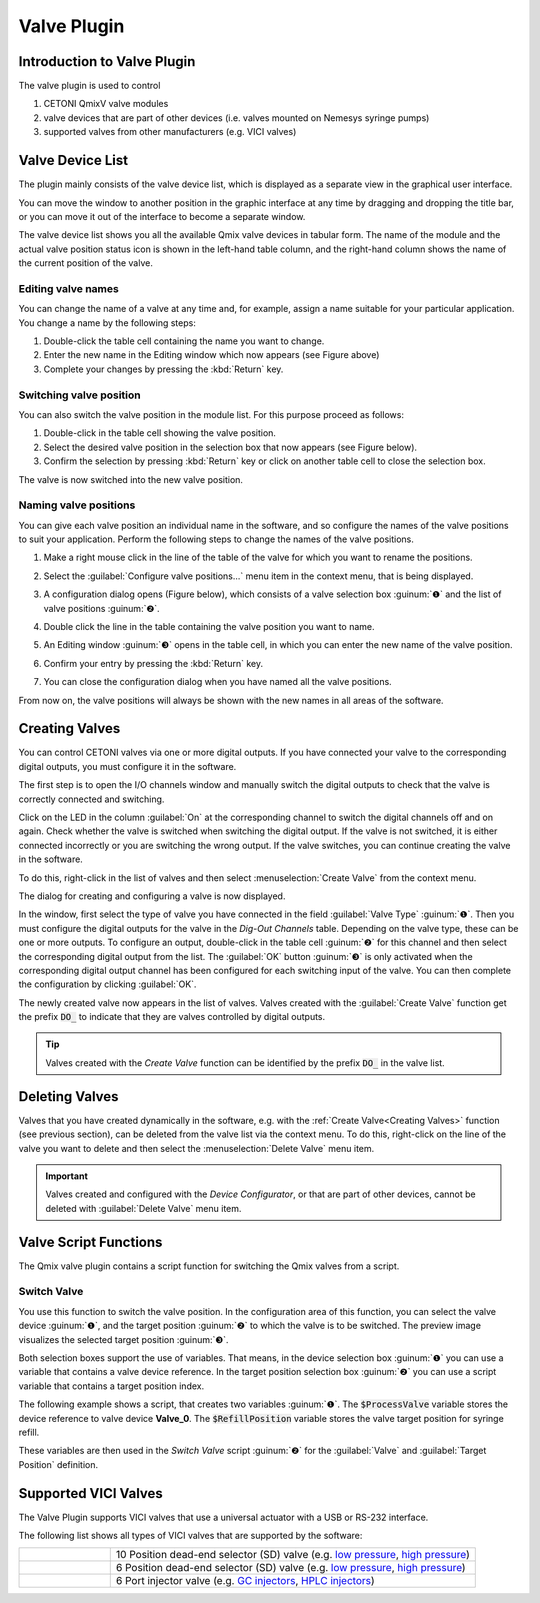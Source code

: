 Valve Plugin
============

Introduction to Valve Plugin
--------------------------------

The valve plugin is used to control

.. image:: Pictures/valve_devices_numbered.jpg

.. rst-class:: guinums

#. CETONI QmixV valve modules
#. valve devices that are part of other devices (i.e. valves
   mounted on Nemesys syringe pumps)
#. supported valves from other manufacturers (e.g. VICI valves)

Valve Device List
--------------------

The plugin mainly consists of the valve device list,
which is displayed as a separate view in the graphical user interface.

|Figure 1: QmixV valve device list|

You
can move the window to another position in the graphic interface at any
time by dragging and dropping the title bar, or you can move it out of
the interface to become a separate window.

The valve device list shows you all the available Qmix valve devices in
tabular form. The name of the module and the actual valve position
status icon is shown in the left-hand table column, and the right-hand
column shows the name of the current position of the valve.

Editing valve names
~~~~~~~~~~~~~~~~~~~

You can change the name of a valve at any time and, for example, assign
a name suitable for your particular application. You change a name by the
following steps:

|Figure 2: change valve name|

1. Double-click the table cell containing the name you want to change.
2. Enter the new name in the Editing window which now appears (see
   Figure above)
3. Complete your changes by pressing the :kbd:`Return` key.

Switching valve position
~~~~~~~~~~~~~~~~~~~~~~~~

You can also switch the valve position in the module list. For this
purpose proceed as follows:

1. Double-click in the table cell showing the valve position.
2. Select the desired valve position in the selection box that now
   appears (see Figure below).
3. Confirm the selection by pressing :kbd:`Return` key or click on another
   table cell to close the selection box.

|Figure 3: Switch valve position|

The valve is now switched into the new valve position.

Naming valve positions
~~~~~~~~~~~~~~~~~~~~~~

You can give each valve position an individual name in the software, and
so configure the names of the valve positions to suit your application.
Perform the following steps to change the names of the valve positions.

.. rst-class:: steps

#. Make a right mouse click in the line of the table of the valve for
   which you want to rename the positions.

   |Figure 4: Open valve configuration|

#. Select the :guilabel:`Configure valve positions...` menu item in the context
   menu, that is being displayed.
#. A configuration dialog opens (Figure below), which consists of a
   valve selection box :guinum:`❶` and the list of valve positions :guinum:`❷`.

   |Figure 5: Open valve configuration|

#. Double click the line in the
   table containing the valve position you want to name.
#. An Editing window :guinum:`❸` opens in the table cell, in which you can enter
   the new name of the valve position.
#. Confirm your entry by pressing the :kbd:`Return` key.
#. You can close the configuration dialog when you have named all the
   valve positions.

From now on, the valve positions will always be shown with the new names
in all areas of the software.

Creating Valves
---------------

You can control CETONI valves via one or more digital outputs. If you
have connected your valve to the corresponding digital outputs, you must
configure it in the software.

The first step is to open the I/O channels window and manually switch
the digital outputs to check that the valve is correctly connected and
switching.

|Figure 6: List of I/O channels - Test by manual switching of the digital outputs|

Click on the LED in the column :guilabel:`On` at the
corresponding channel to switch the digital channels off and on again.
Check whether the valve is switched when switching the digital output.
If the valve is not switched, it is either connected incorrectly or you
are switching the wrong output. If the valve switches, you can continue
creating the valve in the software.

To do this, right-click in the list of valves and then select
:menuselection:`Create Valve` from the context menu.

|FFfFigure 7: Open dialog for valve creation|

The dialog for creating and configuring a valve is now displayed.

|Figure 8: Dialog for valve creation and configuration|

In the window, first select the type of valve you have connected in the field
:guilabel:`Valve Type` :guinum:`❶`. Then you must configure the digital outputs
for the valve in the *Dig-Out Channels* table. Depending on the valve type, these can be
one or more outputs. To configure an output, double-click in the table
cell :guinum:`❷` for this channel and then select the corresponding digital output
from the list. The :guilabel:`OK` button :guinum:`❸` is only activated when the
corresponding digital output channel has been configured for each
switching input of the valve. You can then complete the configuration by
clicking :guilabel:`OK`.

The newly created valve now appears in the list of valves. Valves
created with the :guilabel:`Create Valve` function get the prefix :code:`DO_` to
indicate that they are valves controlled by digital outputs.

.. tip::
   Valves created with the *Create Valve*
   function can be identified by the prefix :code:`DO_` in
   the valve list.

Deleting Valves
---------------

Valves that you have created dynamically in the software, e.g. with the
:ref:`Create Valve<Creating Valves>` function (see previous section), can be deleted from the
valve list via the context menu. To do this, right-click on the line of
the valve you want to delete and then select the :menuselection:`Delete Valve` menu
item.

.. image:: Pictures/10000201000001A0000000C3567ED07E7C53F439.png

.. admonition:: Important
   :class: note

   Valves created and configured with the
   *Device Configurator*, or that are part of other
   devices, cannot be deleted with :guilabel:`Delete Valve` menu
   item.

Valve Script Functions
----------------------

|Figure 10: Qmix valve script functions|

The Qmix valve plugin contains a script function for switching the Qmix valves
from a script.

Switch Valve
~~~~~~~~~~~~

.. image:: Pictures/10002F3400003505000035057520F6A9E5AEC280.svg
   :width: 60
   :align: left

You use this function to switch the valve position. In the
configuration area of this function, you can select the valve device :guinum:`❶`,
and the target position :guinum:`❷` to which the valve is to be switched. The
preview image visualizes the selected target position :guinum:`❸`.

.. image:: Pictures/10000000000001A3000000A14DDC5565A638D882.png

Both selection boxes support the use of variables. That means, in the device
selection box :guinum:`❶` you can use a variable that contains a valve device reference.
In the target position selection box :guinum:`❷` you can use a script variable
that contains a target position index.

The following example shows a script, that creates two variables :guinum:`❶`. The
:code:`$ProcessValve` variable stores the device reference to valve device
**Valve_0**. The :code:`$RefillPosition` variable stores the valve target
position for syringe refill.

.. image:: Pictures/switch_valve_variables.png

These variables are then used in the *Switch Valve* script :guinum:`❷` for the
:guilabel:`Valve` and :guilabel:`Target Position` definition.


Supported VICI Valves
---------------------

The Valve Plugin supports VICI valves that use a universal actuator with a USB or RS-232 interface.

.. image:: Pictures/VICI_Valve.jpg

The following list shows all types of VICI valves that are supported by the software:

.. list-table::
   :widths: 20 80
   :header-rows: 0

   * - |image-vici-10pos11port|
     - 10 Position dead-end selector (SD) valve (e.g. `low pressure <https://www.vici.com/vval/sd.php>`_, `high pressure <https://www.vici.com/vval/sduw.php>`_)
   * - |image-vici-6pos7port|
     - 6 Position dead-end selector (SD) valve (e.g. `low pressure <https://www.vici.com/vval/sd.php>`_, `high pressure <https://www.vici.com/vval/sduw.php>`_)
   * - |image-vici-2pos6port|
     - 6 Port injector valve (e.g. `GC injectors <https://www.vici.com/vval/vval_gc.php>`_, `HPLC injectors <https://www.vici.com/vval/vval_hplc.php>`_)



.. |Figure 1: QmixV valve device list| image:: Pictures/10000201000001EB000000F0B98E00020FCB7DA7.png

.. |Figure 2: change valve name| image:: Pictures/10000201000001EB000000CB9499C52DA337663E.png

.. |Figure 3: Switch valve position| image:: Pictures/10000201000001EB000000FD1C5E9DD6F4B5AE61.png

.. |Figure 4: Open valve configuration| image:: Pictures/10000201000001EB000000CBBC80A0A020333068.png

.. |Figure 5: Open valve configuration| image:: Pictures/10000201000001640000014B947BCFC5B43A8B70.png

.. |Figure 6: List of I/O channels - Test by manual switching of the digital outputs| image:: Pictures/10000201000001AB000000D1DDFEC2AE0EE1C649.png

.. |FFfFigure 7: Open dialog for valve creation| image:: Pictures/1000020100000175000000C43F31CADA59024611.png

.. |Figure 8: Dialog for valve creation and configuration| image:: Pictures/100002010000022800000141A28095D6BFFF3542.png

.. |Figure 10: Qmix valve script functions| image:: Pictures/10000201000000F70000003E8592638162A9459E.png

.. |image-vici-10pos11port| image:: Pictures/10Pos11Port_PositionIcon0.svg
   :width: 60

.. |image-vici-6pos7port| image:: Pictures/6Pos7Port_PositionIcon0.svg
   :width: 60

.. |image-vici-2pos6port| image:: Pictures/2Pos6Port_PositionIcon1.svg
   :width: 60
